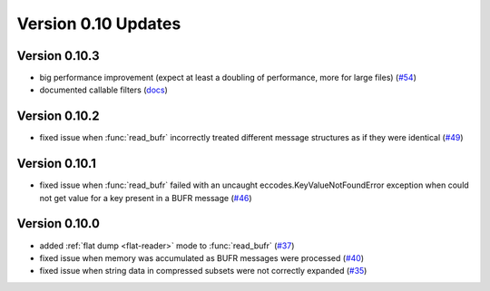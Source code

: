 
Version 0.10 Updates
/////////////////////////


Version 0.10.3
===============

- big performance improvement (expect at least a doubling of performance, more for large files) (`#54 <https://github.com/ecmwf/pdbufr/pull/54>`_)
- documented callable filters (`docs <https://pdbufr.readthedocs.io/en/latest/read_bufr.html#callables>`_)

Version 0.10.2
===============

- fixed issue when :func:`read_bufr` incorrectly treated different message structures as if they were identical  (`#49 <https://github.com/ecmwf/pdbufr/issues/49>`_)

Version 0.10.1
===============

- fixed issue when :func:`read_bufr` failed with an uncaught eccodes.KeyValueNotFoundError exception when could not get value for a key present in a BUFR message (`#46 <https://github.com/ecmwf/pdbufr/issues/46>`_)

Version 0.10.0
===============

- added :ref:`flat dump <flat-reader>` mode to :func:`read_bufr` (`#37 <https://github.com/ecmwf/pdbufr/issues/37>`_)
- fixed issue when memory was accumulated as BUFR messages were processed (`#40 <https://github.com/ecmwf/pdbufr/issues/40>`_)
- fixed issue when string data in compressed subsets were not correctly expanded (`#35 <https://github.com/ecmwf/pdbufr/issues/35>`_)

